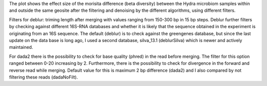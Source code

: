 The plot shows the effect size of the morisita difference (beta diversity) between the Hydra microbiom samples within and outside the same geosite after the filtering and denoising by the different algorithms, using different filters.

Filters for deblur: triming length after merging with values ranging from 150-300 bp in 15 bp steps.
Deblur further filters by checking against different 16S-RNA databases and whether it is likely that the sequence obtained in the experiment is originating from an 16S sequence. The default (deblur) is to check against the greengenes database, but since the last update on the data base is long ago, I used a second database, silva_13.1 (deblurSilva) which is newer and actively maintained.

For dada2 there is the possibility to check for base quality (phred) in the read before merging. The filter for this option ranged between 0-20 increasing by 2.
Furthermore, there is the possibility to check for divergence in the forward and reverse read while merging. Default value for this is maximum 2 bp difference (dada2) and I also compared by not filtering these reads (dadaNoFilt).
